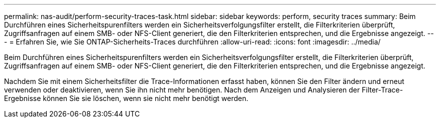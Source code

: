 ---
permalink: nas-audit/perform-security-traces-task.html 
sidebar: sidebar 
keywords: perform, security traces 
summary: Beim Durchführen eines Sicherheitspurenfilters werden ein Sicherheitsverfolgungsfilter erstellt, die Filterkriterien überprüft, Zugriffsanfragen auf einem SMB- oder NFS-Client generiert, die den Filterkriterien entsprechen, und die Ergebnisse angezeigt. 
---
= Erfahren Sie, wie Sie ONTAP-Sicherheits-Traces durchführen
:allow-uri-read: 
:icons: font
:imagesdir: ../media/


[role="lead"]
Beim Durchführen eines Sicherheitspurenfilters werden ein Sicherheitsverfolgungsfilter erstellt, die Filterkriterien überprüft, Zugriffsanfragen auf einem SMB- oder NFS-Client generiert, die den Filterkriterien entsprechen, und die Ergebnisse angezeigt.

Nachdem Sie mit einem Sicherheitsfilter die Trace-Informationen erfasst haben, können Sie den Filter ändern und erneut verwenden oder deaktivieren, wenn Sie ihn nicht mehr benötigen. Nach dem Anzeigen und Analysieren der Filter-Trace-Ergebnisse können Sie sie löschen, wenn sie nicht mehr benötigt werden.
